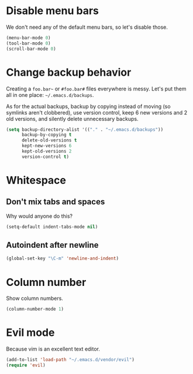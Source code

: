 * Disable menu bars
We don't need any of the default menu bars, so let's disable those.

#+begin_src emacs-lisp
(menu-bar-mode 0)
(tool-bar-mode 0)
(scroll-bar-mode 0)
#+end_src

* Change backup behavior
Creating a =foo.bar~= or =#foo.bar#= files everywhere is messy. Let's
put them all in one place: =~/.emacs.d/backups=.

As for the actual backups, backup by copying instead of moving (so
symlinks aren't clobbered), use version control, keep 6 new versions
and 2 old versions, and silently delete unnecessary backups.

#+begin_src emacs-lisp
(setq backup-directory-alist '(("." . "~/.emacs.d/backups"))
      backup-by-copying t
      delete-old-versions t
      kept-new-versions 6
      kept-old-versions 2
      version-control t)
#+end_src

* Whitespace
** Don't mix tabs and spaces
Why would anyone do this?

#+begin_src emacs-lisp
(setq-default indent-tabs-mode nil)
#+end_src

** Autoindent after newline
#+begin_src emacs-lisp
(global-set-key "\C-m" 'newline-and-indent)
#+end_src

* Column number
Show column numbers.
#+begin_src emacs-lisp
(column-number-mode 1)
#+end_src

* Evil mode
Because vim is an excellent text editor.

#+begin_src emacs-lisp
(add-to-list 'load-path "~/.emacs.d/vendor/evil")
(require 'evil)
#+end_src
